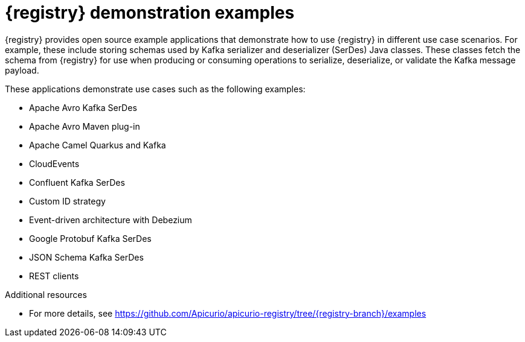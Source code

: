 // Metadata created by nebel

[id="registry-demo_{context}"]
= {registry} demonstration examples

[role="_abstract"]
{registry} provides open source example applications that demonstrate how to use {registry} in different use case scenarios. For example, these include storing schemas used by Kafka serializer and deserializer (SerDes) Java classes. These classes fetch the schema from {registry} for use when producing or consuming operations to serialize, deserialize, or validate the Kafka message payload.

These applications demonstrate use cases such as the following examples:

* Apache Avro Kafka SerDes
* Apache Avro Maven plug-in
* Apache Camel Quarkus and Kafka
* CloudEvents 
* Confluent Kafka SerDes
* Custom ID strategy
* Event-driven architecture with Debezium
* Google Protobuf Kafka SerDes
* JSON Schema Kafka SerDes
* REST clients 

[role="_additional-resources"]
.Additional resources
* For more details, see link:https://github.com/Apicurio/apicurio-registry/tree/{registry-branch}/examples[]

